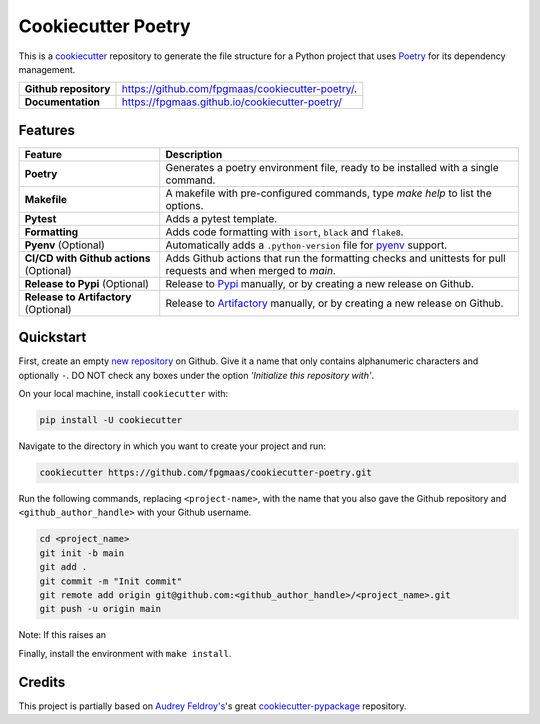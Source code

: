 ====================
Cookiecutter Poetry
====================

.. image:: https://img.shields.io/github/workflow/status/fpgmaas/cookiecutter-poetry/merge-to-main
	:target: https://img.shields.io/github/workflow/status/fpgmaas/cookiecutter-poetry/merge-to-main
	:alt: Build status

.. image:: https://img.shields.io/github/commit-activity/m/fpgmaas/cookiecutter-poetry
    :target: https://img.shields.io/github/commit-activity/m/fpgmaas/cookiecutter-poetry
    :alt: Commit activity

.. image:: https://img.shields.io/badge/code%20style-black-000000.svg
	:target: https://img.shields.io/badge/code%20style-black-000000.svg
	:alt: Code style with black

.. image:: https://img.shields.io/badge/%20imports-isort-%231674b1
	:target: https://img.shields.io/badge/%20imports-isort-%231674b1
	:alt: Imports with isort

.. image:: https://img.shields.io/badge/tool-poetry-orange
	:target: https://img.shields.io/badge/tool-poetry-orange
	:alt: Dependency management with poetry

.. image:: https://img.shields.io/github/license/fpgmaas/cookiecutter-poetry
	:target: https://img.shields.io/github/license/fpgmaas/cookiecutter-poetry
	:alt: License

This is a `cookiecutter <https://github.com/cookiecutter/cookiecutter>`_ repository to generate the file structure for a Python project that uses `Poetry <https://python-poetry.org/>`_ for its dependency management.

+-------------------------------+----------------------------------------------------------------------------------------------------------------------+
| **Github repository**         | `https://github.com/fpgmaas/cookiecutter-poetry/ <https://github.com/fpgmaas/cookiecutter-poetry/>`_.                |
+-------------------------------+----------------------------------------------------------------------------------------------------------------------+
| **Documentation**             | `https://fpgmaas.github.io/cookiecutter-poetry/ <https://fpgmaas.github.io/cookiecutter-poetry/>`_                   |
+-------------------------------+----------------------------------------------------------------------------------------------------------------------+




Features
--------

+-------------------------------------------+-----------------------------------------------------------------------------------------------------------------+
| Feature                                   | Description                                                                                                     |
+===========================================+=================================================================================================================+
| **Poetry**                                | Generates a poetry environment file, ready to be installed with a single command.                               |
+-------------------------------------------+-----------------------------------------------------------------------------------------------------------------+
| **Makefile**                              | A makefile with pre-configured commands, type `make help` to list the options.                                  |
+-------------------------------------------+-----------------------------------------------------------------------------------------------------------------+
| **Pytest**                                | Adds a pytest template.                                                                                         |
+-------------------------------------------+-----------------------------------------------------------------------------------------------------------------+
| **Formatting**                            | Adds code formatting with ``isort``, ``black`` and ``flake8``.                                                  |
+-------------------------------------------+-----------------------------------------------------------------------------------------------------------------+
| **Pyenv** (Optional)                      | Automatically adds a ``.python-version`` file for `pyenv <https://github.com/pyenv/pyenv>`_ support.            |
+-------------------------------------------+-----------------------------------------------------------------------------------------------------------------+
| **CI/CD with Github actions** (Optional)  | Adds Github actions that run the formatting checks and unittests for pull requests and when merged to `main`.   |
+-------------------------------------------+-----------------------------------------------------------------------------------------------------------------+
| **Release to Pypi** (Optional)            | Release to `Pypi <https://pypi.org>`_ manually, or by creating a new release on Github.                         |
+-------------------------------------------+-----------------------------------------------------------------------------------------------------------------+
| **Release to Artifactory** (Optional)     | Release to `Artifactory <https://jfrog.com/artifactory>`_ manually, or by creating a new release on Github.     |
+-------------------------------------------+-----------------------------------------------------------------------------------------------------------------+

Quickstart
------------

First, create an empty `new repository <https://github.com/new>`_ on Github. Give it a name that only contains alphanumeric characters and optionally ``-``. DO NOT check any boxes under the option *'Initialize this repository with'*.

On your local machine, install ``cookiecutter`` with:

.. code-block:: bash

    pip install -U cookiecutter 

Navigate to the directory in which you want to create your project and run:

.. code-block:: bash

    cookiecutter https://github.com/fpgmaas/cookiecutter-poetry.git

Run the following commands, replacing ``<project-name>``, with the name that you also gave the Github repository and ``<github_author_handle>`` with your Github username.

.. code-block:: bash
    
    cd <project_name>
    git init -b main
    git add .
    git commit -m "Init commit"
    git remote add origin git@github.com:<github_author_handle>/<project_name>.git
    git push -u origin main

Note: If this raises an 

Finally, install the environment with ``make install``.


Credits
---------

This project is partially based on 
`Audrey Feldroy's <https://github.com/audreyfeldroy>`_'s great `cookiecutter-pypackage <https://github.com/audreyfeldroy/cookiecutter-pypackage>`_ repository.



